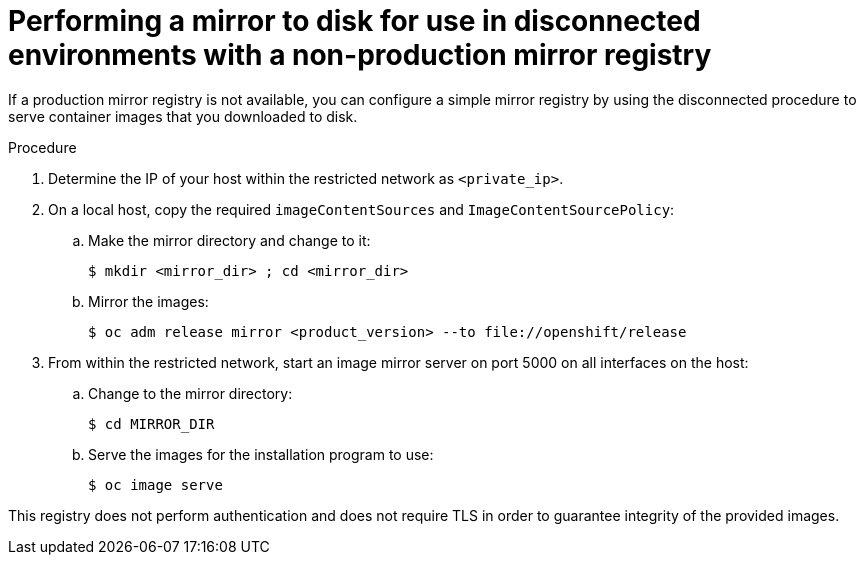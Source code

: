 // Module included in the following assemblies:
//
// * installing/installing_restricted_networks/installing-restricted-networks-preparations.adoc

[id="installation-performing-disconnected-mirror-without-registry"]
= Performing a mirror to disk for use in disconnected environments with a non-production mirror registry

If a production mirror registry is not available, you can configure a simple mirror registry by using the disconnected procedure to serve container images that you downloaded to disk.

.Procedure

. Determine the IP of your host within the restricted network as `<private_ip>`.

. On a local host, copy the required `imageContentSources` and `ImageContentSourcePolicy`:
.. Make the mirror directory and change to it:
+
----
$ mkdir <mirror_dir> ; cd <mirror_dir>
----

.. Mirror the images:
+
----
$ oc adm release mirror <product_version> --to file://openshift/release
----

. From within the restricted network, start an image mirror server on port 5000 on all interfaces on the host:
.. Change to the mirror directory:
+
----
$ cd MIRROR_DIR
----

.. Serve the images for the installation program to use:
+
----
$ oc image serve
----

This registry does not perform authentication and does not require TLS in order to guarantee integrity of the provided images.
